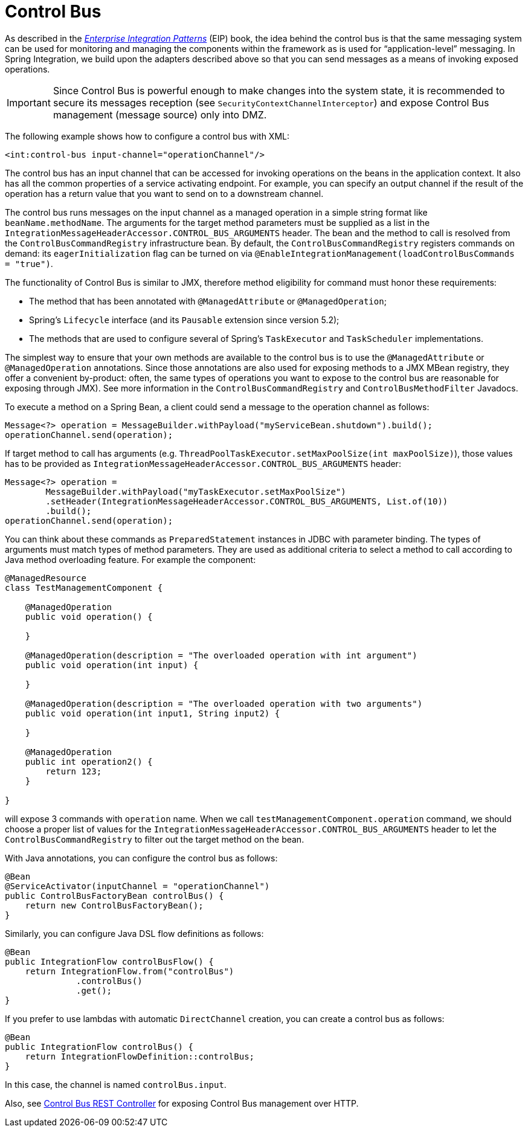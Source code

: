 [[control-bus]]
= Control Bus

As described in the https://www.enterpriseintegrationpatterns.com/[_Enterprise Integration Patterns_] (EIP) book, the idea behind the control bus is that the same messaging system can be used for monitoring and managing the components within the framework as is used for "`application-level`" messaging.
In Spring Integration, we build upon the adapters described above so that you can send messages as a means of invoking exposed operations.

IMPORTANT: Since Control Bus is powerful enough to make changes into the system state, it is recommended to secure its messages reception (see `SecurityContextChannelInterceptor`) and expose Control Bus management (message source) only into DMZ.

The following example shows how to configure a control bus with XML:

[source,xml]
----
<int:control-bus input-channel="operationChannel"/>
----

The control bus has an input channel that can be accessed for invoking operations on the beans in the application context.
It also has all the common properties of a service activating endpoint.
For example, you can specify an output channel if the result of the operation has a return value that you want to send on to a downstream channel.

The control bus runs messages on the input channel as a managed operation in a simple string format like `beanName.methodName`.
The arguments for the target method parameters must be supplied as a list in the `IntegrationMessageHeaderAccessor.CONTROL_BUS_ARGUMENTS` header.
The bean and the method to call is resolved from the `ControlBusCommandRegistry` infrastructure bean.
By default, the `ControlBusCommandRegistry` registers commands on demand: its `eagerInitialization` flag can be turned on via `@EnableIntegrationManagement(loadControlBusCommands = "true")`.

The functionality of Control Bus is similar to JMX, therefore method eligibility for command must honor these requirements:

- The method that has been annotated with `@ManagedAttribute` or `@ManagedOperation`;
- Spring's `Lifecycle` interface (and its `Pausable` extension since version 5.2);
- The methods that are used to configure several of Spring's `TaskExecutor` and `TaskScheduler` implementations.

The simplest way to ensure that your own methods are available to the control bus is to use the `@ManagedAttribute` or `@ManagedOperation` annotations.
Since those annotations are also used for exposing methods to a JMX MBean registry, they offer a convenient by-product: often, the same types of operations you want to expose to the control bus are reasonable for exposing through JMX).
See more information in the `ControlBusCommandRegistry` and `ControlBusMethodFilter` Javadocs.

To execute a method on a Spring Bean, a client could send a message to the operation channel as follows:

[source,java]
----
Message<?> operation = MessageBuilder.withPayload("myServiceBean.shutdown").build();
operationChannel.send(operation);
----

If target method to call has arguments (e.g. `ThreadPoolTaskExecutor.setMaxPoolSize(int maxPoolSize)`), those values has to be provided as `IntegrationMessageHeaderAccessor.CONTROL_BUS_ARGUMENTS` header:

[source,java]
----
Message<?> operation =
        MessageBuilder.withPayload("myTaskExecutor.setMaxPoolSize")
        .setHeader(IntegrationMessageHeaderAccessor.CONTROL_BUS_ARGUMENTS, List.of(10))
        .build();
operationChannel.send(operation);
----

You can think about these commands as `PreparedStatement` instances in JDBC with parameter binding.
The types of arguments must match types of method parameters.
They are used as additional criteria to select a method to call according to Java method overloading feature.
For example the component:

[source,java]
----
@ManagedResource
class TestManagementComponent {

    @ManagedOperation
    public void operation() {

    }

    @ManagedOperation(description = "The overloaded operation with int argument")
    public void operation(int input) {

    }

    @ManagedOperation(description = "The overloaded operation with two arguments")
    public void operation(int input1, String input2) {

    }

    @ManagedOperation
    public int operation2() {
    	return 123;
    }

}
----

will expose 3 commands with `operation` name.
When we call `testManagementComponent.operation` command, we should choose a proper list of values for the `IntegrationMessageHeaderAccessor.CONTROL_BUS_ARGUMENTS` header to let the `ControlBusCommandRegistry` to filter out the target method on the bean.

With Java annotations, you can configure the control bus as follows:

[source,java]
----
@Bean
@ServiceActivator(inputChannel = "operationChannel")
public ControlBusFactoryBean controlBus() {
    return new ControlBusFactoryBean();
}
----

Similarly, you can configure Java DSL flow definitions as follows:

[source,java]
----
@Bean
public IntegrationFlow controlBusFlow() {
    return IntegrationFlow.from("controlBus")
              .controlBus()
              .get();
}
----

If you prefer to use lambdas with automatic `DirectChannel` creation, you can create a control bus as follows:

[source,java]
----
@Bean
public IntegrationFlow controlBus() {
    return IntegrationFlowDefinition::controlBus;
}
----

In this case, the channel is named `controlBus.input`.

Also, see xref:http/control-bus-controller.adoc[Control Bus REST Controller] for exposing Control Bus management over HTTP.
